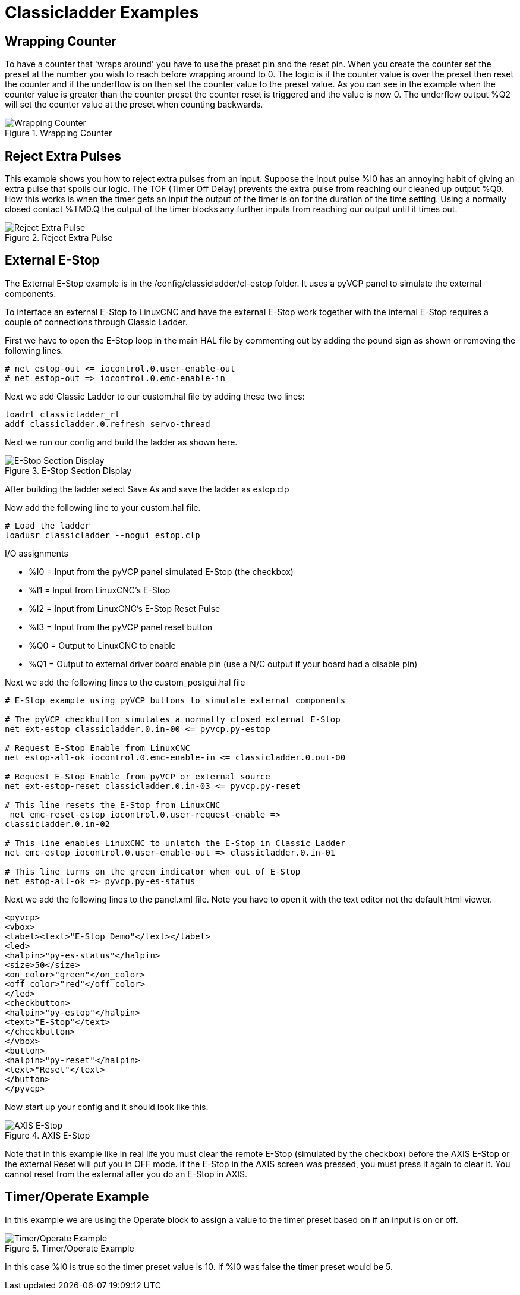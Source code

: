 :lang: en

[[cha:classicladder-examples]]
= Classicladder Examples

== Wrapping Counter

To have a counter that 'wraps around' you have to use the preset pin
and the reset pin. When you create the counter set the preset at the
number you wish to reach before wrapping around to 0. The logic is if
the counter value is over the preset then reset the counter and if the
underflow is on then set the counter value to the preset value. As you
can see in the example when the counter value is greater than the
counter preset the counter reset is triggered and the value is now 0.
The underflow output %Q2 will set the counter value at the preset when
counting backwards.

.Wrapping Counter
image::images/wrapping-counter.png["Wrapping Counter",align="center"]

== Reject Extra Pulses

This example shows you how to reject extra pulses from an input.
Suppose the input pulse %I0 has an annoying habit of giving an extra
pulse that spoils our logic. The TOF (Timer Off Delay) prevents the
extra pulse from reaching our cleaned up output %Q0. How this works is
when the timer gets an input the output of the timer is on for the
duration of the time setting. Using a normally closed contact %TM0.Q
the output of the timer blocks any further inputs from reaching our
output until it times out.

.Reject Extra Pulse
image::images/extra-pulse-reject.png["Reject Extra Pulse",align="center"]

== External E-Stop

The External E-Stop example is in the /config/classicladder/cl-estop
folder. It uses a pyVCP panel to simulate the external components.

To interface an external E-Stop to LinuxCNC and have the external E-Stop
work together with the internal E-Stop requires a couple of connections
through Classic Ladder.

First we have to open the E-Stop loop in the main HAL file by
commenting out by adding the pound sign as shown or removing the
following lines.

----
# net estop-out <= iocontrol.0.user-enable-out
# net estop-out => iocontrol.0.emc-enable-in
----

Next we add Classic Ladder to our custom.hal file by adding these two
lines:

----
loadrt classicladder_rt
addf classicladder.0.refresh servo-thread
----

Next we run our config and build the ladder as shown here.

[[cap:e-stop-section-display]]
.E-Stop Section Display
image::images/EStop_Section_Display.png["E-Stop Section Display",align="center"]

After building the ladder select Save As and save the ladder as
estop.clp

Now add the following line to your custom.hal file.

----
# Load the ladder
loadusr classicladder --nogui estop.clp
----

I/O assignments

 - %I0 = Input from the pyVCP panel simulated E-Stop (the checkbox)
 - %I1 = Input from LinuxCNC's E-Stop
 - %I2 = Input from LinuxCNC's E-Stop Reset Pulse
 - %I3 = Input from the pyVCP panel reset button
 - %Q0 = Output to LinuxCNC to enable
 - %Q1 = Output to external driver board enable pin (use a N/C output if
   your board had a disable pin)

Next we add the following lines to the custom_postgui.hal file

----
# E-Stop example using pyVCP buttons to simulate external components

# The pyVCP checkbutton simulates a normally closed external E-Stop
net ext-estop classicladder.0.in-00 <= pyvcp.py-estop

# Request E-Stop Enable from LinuxCNC
net estop-all-ok iocontrol.0.emc-enable-in <= classicladder.0.out-00

# Request E-Stop Enable from pyVCP or external source
net ext-estop-reset classicladder.0.in-03 <= pyvcp.py-reset

# This line resets the E-Stop from LinuxCNC
 net emc-reset-estop iocontrol.0.user-request-enable =>
classicladder.0.in-02

# This line enables LinuxCNC to unlatch the E-Stop in Classic Ladder
net emc-estop iocontrol.0.user-enable-out => classicladder.0.in-01

# This line turns on the green indicator when out of E-Stop
net estop-all-ok => pyvcp.py-es-status
----

Next we add the following lines to the panel.xml file. Note you have
to open it with the text editor not the default html viewer.

[source,xml]
----
<pyvcp>
<vbox>
<label><text>"E-Stop Demo"</text></label>
<led>
<halpin>"py-es-status"</halpin>
<size>50</size>
<on_color>"green"</on_color>
<off_color>"red"</off_color>
</led>
<checkbutton>
<halpin>"py-estop"</halpin>
<text>"E-Stop"</text>
</checkbutton>
</vbox>
<button>
<halpin>"py-reset"</halpin>
<text>"Reset"</text>
</button>
</pyvcp>
----

Now start up your config and it should look like this.

[[cap:axis-e-stop]]
.AXIS E-Stop
image::images/axis_cl-estop.png["AXIS E-Stop",align="center"]

Note that in this example like in real life you must clear the remote
E-Stop (simulated by the checkbox) before the AXIS E-Stop or the
external Reset will put you in OFF mode. If the E-Stop in the AXIS
screen was pressed, you must press it again to clear it. You cannot
reset from the external after you do an E-Stop in AXIS.

== Timer/Operate Example

In this example we are using the Operate block to assign a value to
the timer preset based on if an input is on or off.

[[cap:timer-operate-Example]]
.Timer/Operate Example
image::images/Tmr_Section_Display.png["Timer/Operate Example",align="center"]

In this case %I0 is true so the timer preset value is 10. If %I0 was
false the timer preset would be 5.

///////////////////////////////////////////////////////////////////////////////
== Tool Turret

 - This Example is not complete yet.

This is a program for one type of tool turret. The turret has a home
switch at tool position 1 and another switch to tell you when the
turret is in a lockable position. To keep track of the actual tool
number one must count how many positions past home you are. We will use
Classic Ladder's counter block '$CO'.The counter is preset to 1 when
RESET is true. The counter is increased by one on the rising edge of
INDEX. We then 'COMPARE' the counter value (%C0.V) to the tool number
we want (in the example only checks for tool 1 and 2 are shown). We
also 'OPERATE' the counter value to a word variable (%W0) that (you can
assume) is mapped on to a s32 out HAL pin so you can let some other HAL
component know what the current tool number is. In the real world
another s32 (in) pin would be used to get the requested tool number
from LinuxCNC.You would have to load Classic Ladder's real time module
specifying that you want s32 in and out pins. See 'loading options'
above. [display turret sample]

== Sequential Example

 - This Example is not complete yet.

This is a sequential program.
When the program is first started step one is active.
Then when %B0 is true, steps 2 and 3 are then active
and step one is inactive.
Then when %B1 and/or %B2 are true, step 4 and/or 5
are active and step 2 and/or 3 are inactive.
Then when either %B3 OR %B4 are true, step 6 is true and
steps 4 and 5 are inactive.
Then when %B5 is true step 1 is active and step 6 is
inactive and it all starts again.

As shown, the sequence has been:
%B0 was true making step 2 and 3 active, then %B1 became true
(and still is-see the pink line through %B1)
making step 4 active and step 2 inactive.
Step 3 is active and waiting for %B2 to be true.
Step 4 is active and is waiting for %B3 to be true.
WOW, that was quite a mouthful!!
///////////////////////////////////////////////////////////////////////////////
